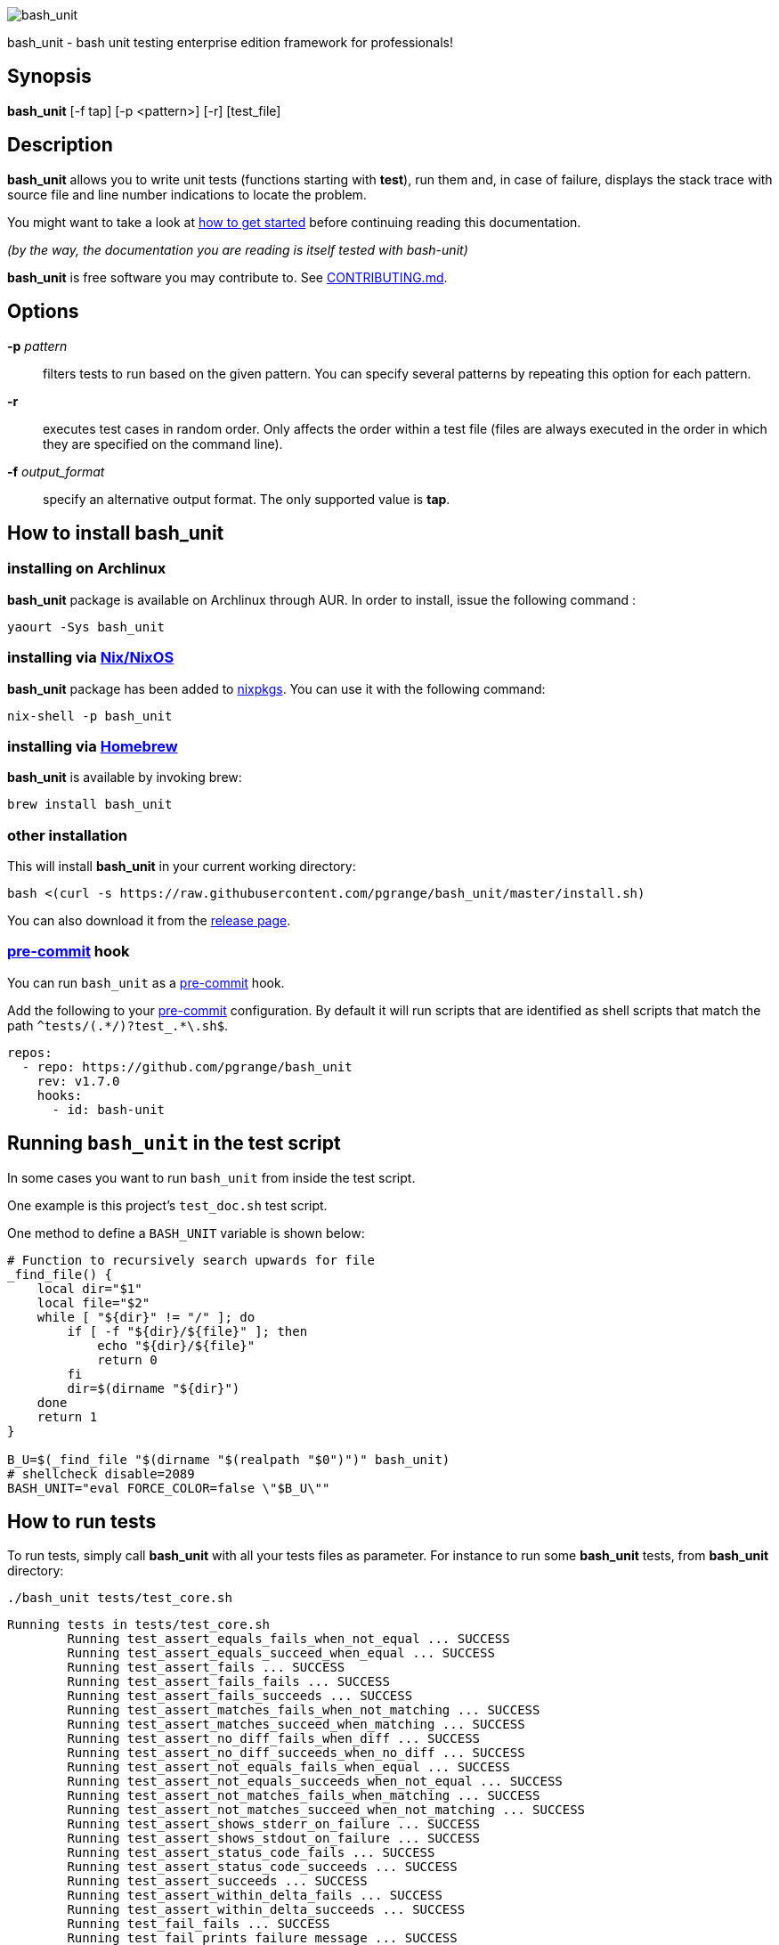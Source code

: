ifdef::backend-manpage[]
= BASH_UNIT(1)

== NAME
endif::[]

ifndef::backend-manpage[]
image::img/bu_50.png[bash_unit]
endif::[]

bash_unit - bash unit testing enterprise edition framework for professionals!

== Synopsis

*bash_unit* [-f tap] [-p <pattern>] [-r] [test_file]

== Description

*bash_unit* allows you to write unit tests (functions starting with *test*),
run them and, in case of failure, displays the stack trace
with source file and line number indications to locate the problem.

You might want to take a look at link:getting_started[how to get started]
before continuing reading this documentation.

_(by the way, the documentation you are reading is itself tested with bash-unit)_

*bash_unit* is free software you may contribute to. See link:CONTRIBUTING.md[CONTRIBUTING.md].

:toc:

== Options

*-p* _pattern_::
  filters tests to run based on the given pattern.
  You can specify several patterns by repeating this option
  for each pattern.

*-r*::
  executes test cases in random order.
  Only affects the order within a test file (files are always
  executed in the order in which they are specified on the
  command line).

*-f* _output_format_::
  specify an alternative output format.
  The only supported value is *tap*.

ifndef::backend-manpage[]

== How to install *bash_unit*

=== installing on Archlinux

*bash_unit* package is available on Archlinux through AUR. In order to install, issue the following command :

    yaourt -Sys bash_unit

=== installing via link:https://nixos.org/[Nix/NixOS]

*bash_unit* package has been added to link:https://github.com/nixos/nixpkgs[nixpkgs]. You can use it with the following command:

    nix-shell -p bash_unit

=== installing via link:https://brew.sh[Homebrew]

*bash_unit* is available by invoking brew:

    brew install bash_unit

=== other installation

This will install *bash_unit* in your current working directory:

    bash <(curl -s https://raw.githubusercontent.com/pgrange/bash_unit/master/install.sh)

You can also download it from the https://github.com/pgrange/bash_unit/releases[release page].

endif::[]

=== https://pre-commit.com[pre-commit] hook

You can run `+bash_unit+` as a https://pre-commit.com[pre-commit] hook.

Add the following to your https://pre-commit.com[pre-commit] configuration. By default it will run scripts that are identified as shell scripts that match the path `+^tests/(.*/)?test_.*\.sh$+`.

[.pre-commit-config,yaml]
----
repos:
  - repo: https://github.com/pgrange/bash_unit
    rev: v1.7.0
    hooks:
      - id: bash-unit
----

== Running `+bash_unit+` in the test script

In some cases you want to run `+bash_unit+` from inside the test script.

One example is this project’s `+test_doc.sh+` test script.

One method to define a `+BASH_UNIT+` variable is shown below:

[test_script,bash]
----
# Function to recursively search upwards for file
_find_file() {
    local dir="$1"
    local file="$2"
    while [ "${dir}" != "/" ]; do
        if [ -f "${dir}/${file}" ]; then
            echo "${dir}/${file}"
            return 0
        fi
        dir=$(dirname "${dir}")
    done
    return 1
}

B_U=$(_find_file "$(dirname "$(realpath "$0")")" bash_unit)
# shellcheck disable=2089
BASH_UNIT="eval FORCE_COLOR=false \"$B_U\""
----

== How to run tests

To run tests, simply call *bash_unit* with all your tests files as parameter. For instance to run some *bash_unit* tests, from *bash_unit* directory:

```test
./bash_unit tests/test_core.sh
```

```output
Running tests in tests/test_core.sh
	Running test_assert_equals_fails_when_not_equal ... SUCCESS
	Running test_assert_equals_succeed_when_equal ... SUCCESS
	Running test_assert_fails ... SUCCESS
	Running test_assert_fails_fails ... SUCCESS
	Running test_assert_fails_succeeds ... SUCCESS
	Running test_assert_matches_fails_when_not_matching ... SUCCESS
	Running test_assert_matches_succeed_when_matching ... SUCCESS
	Running test_assert_no_diff_fails_when_diff ... SUCCESS
	Running test_assert_no_diff_succeeds_when_no_diff ... SUCCESS
	Running test_assert_not_equals_fails_when_equal ... SUCCESS
	Running test_assert_not_equals_succeeds_when_not_equal ... SUCCESS
	Running test_assert_not_matches_fails_when_matching ... SUCCESS
	Running test_assert_not_matches_succeed_when_not_matching ... SUCCESS
	Running test_assert_shows_stderr_on_failure ... SUCCESS
	Running test_assert_shows_stdout_on_failure ... SUCCESS
	Running test_assert_status_code_fails ... SUCCESS
	Running test_assert_status_code_succeeds ... SUCCESS
	Running test_assert_succeeds ... SUCCESS
	Running test_assert_within_delta_fails ... SUCCESS
	Running test_assert_within_delta_succeeds ... SUCCESS
	Running test_fail_fails ... SUCCESS
	Running test_fail_prints_failure_message ... SUCCESS
	Running test_fail_prints_where_is_error ... SUCCESS
	Running test_fake_actually_fakes_the_command ... SUCCESS
	Running test_fake_can_fake_inline ... SUCCESS
	Running test_fake_echo_stdin_when_no_params ... SUCCESS
	Running test_fake_exports_faked_in_subshells ... SUCCESS
	Running test_fake_transmits_params_to_fake_code ... SUCCESS
	Running test_fake_transmits_params_to_fake_code_as_array ... SUCCESS
	Running test_should_pretty_format_even_when_LANG_is_unset ... SUCCESS
Overall result: SUCCESS
```

You might also want to run only specific tests, you may do so with the
_-p_ option. This option accepts a pattern as parameter and filters test
functions against this pattern.

```test
./bash_unit -p fail_fails -p assert tests/test_core.sh
```

```output
Running tests in tests/test_core.sh
	Running test_assert_equals_fails_when_not_equal ... SUCCESS
	Running test_assert_equals_succeed_when_equal ... SUCCESS
	Running test_assert_fails ... SUCCESS
	Running test_assert_fails_fails ... SUCCESS
	Running test_assert_fails_succeeds ... SUCCESS
	Running test_assert_matches_fails_when_not_matching ... SUCCESS
	Running test_assert_matches_succeed_when_matching ... SUCCESS
	Running test_assert_no_diff_fails_when_diff ... SUCCESS
	Running test_assert_no_diff_succeeds_when_no_diff ... SUCCESS
	Running test_assert_not_equals_fails_when_equal ... SUCCESS
	Running test_assert_not_equals_succeeds_when_not_equal ... SUCCESS
	Running test_assert_not_matches_fails_when_matching ... SUCCESS
	Running test_assert_not_matches_succeed_when_not_matching ... SUCCESS
	Running test_assert_shows_stderr_on_failure ... SUCCESS
	Running test_assert_shows_stdout_on_failure ... SUCCESS
	Running test_assert_status_code_fails ... SUCCESS
	Running test_assert_status_code_succeeds ... SUCCESS
	Running test_assert_succeeds ... SUCCESS
	Running test_assert_within_delta_fails ... SUCCESS
	Running test_assert_within_delta_succeeds ... SUCCESS
	Running test_fail_fails ... SUCCESS
Overall result: SUCCESS
```

*bash_unit* supports the http://testanything.org/[Test Anything Protocol] so you can ask for a tap formatted
output with the _-f_ option.

```test
./bash_unit -f tap tests/test_core.sh
```

```output
# Running tests in tests/test_core.sh
ok - test_assert_equals_fails_when_not_equal
ok - test_assert_equals_succeed_when_equal
ok - test_assert_fails
ok - test_assert_fails_fails
ok - test_assert_fails_succeeds
ok - test_assert_matches_fails_when_not_matching
ok - test_assert_matches_succeed_when_matching
ok - test_assert_no_diff_fails_when_diff
ok - test_assert_no_diff_succeeds_when_no_diff
ok - test_assert_not_equals_fails_when_equal
ok - test_assert_not_equals_succeeds_when_not_equal
ok - test_assert_not_matches_fails_when_matching
ok - test_assert_not_matches_succeed_when_not_matching
ok - test_assert_shows_stderr_on_failure
ok - test_assert_shows_stdout_on_failure
ok - test_assert_status_code_fails
ok - test_assert_status_code_succeeds
ok - test_assert_succeeds
ok - test_assert_within_delta_fails
ok - test_assert_within_delta_succeeds
ok - test_fail_fails
ok - test_fail_prints_failure_message
ok - test_fail_prints_where_is_error
ok - test_fake_actually_fakes_the_command
ok - test_fake_can_fake_inline
ok - test_fake_echo_stdin_when_no_params
ok - test_fake_exports_faked_in_subshells
ok - test_fake_transmits_params_to_fake_code
ok - test_fake_transmits_params_to_fake_code_as_array
ok - test_should_pretty_format_even_when_LANG_is_unset
```

== How to write tests

Write your test functions in a file. The name of a test function has to start with *test*. Only functions starting with *test* will be tested.

Use the *bash_unit* assertion functions in your test functions, see below.

You may write a *setup* function that will be executed before each test is run.

You may write a *teardown* function that will be executed after each test is run.

You may write a *setup_suite* function that will be executed only once before all the tests of your test file.

You may write a *teardown_suite* function that will be executed only once after all the tests of your test file.

If you write code outside of any bash function, this code will be executed once at test file loading time since
your file is a bash script and *bash_unit* sources it before running your tests. It is suggested to write a
*setup_suite* function and avoid any code outside a bash function. you must not use any bash_unit assertion
in setup_suite or use exit in setup_suite for teardown_suite to be run.
See https://github.com/pgrange/bash_unit/issues/43[issue 43] for more details.

If you want to keep an eye on a test not yet implemented, prefix the name of the function by *todo* instead of test.
Test to do are not executed and do not impact the global status of your test suite but are displayed in *bash_unit* output.

*bash_unit* changes the current working directory to the one of the running test file. If you need to access files from your test code, for instance the script under test, use path relative to the test file.

You may need to change the behavior of some commands to create conditions for your code under test to behave as expected. The *fake* function may help you to do that, see below.

== Test functions

*bash_unit* supports several shell oriented assertion functions.

=== *fail*

    fail [message]

Fails the test and displays an optional message.

```test
test_can_fail() {
  fail "this test failed on purpose"
}
```

```output
	Running test_can_fail ... FAILURE
this test failed on purpose
doc:2:test_can_fail()
```

=== *assert*

    assert <assertion> [message]

Evaluates _assertion_ and fails if _assertion_ fails.

_assertion_ fails if its evaluation returns a status code different from 0.

In case of failure, the standard output and error of the evaluated _assertion_ is displayed. The optional message is also displayed.

```test
test_assert_fails() {
  assert false "this test failed, obviously"
}
test_assert_succeed() {
  assert true
}
```

```output
	Running test_assert_fails ... FAILURE
this test failed, obviously
doc:2:test_assert_fails()
	Running test_assert_succeed ... SUCCESS
```

But you probably want to assert less obvious facts.

```test
code() {
  touch /tmp/the_file
}

test_code_creates_the_file() {
  code

  assert "test -e /tmp/the_file"
}

test_code_makes_the_file_executable() {
  code

  assert "test -x /tmp/the_file" "/tmp/the_file should be executable"
}
```

```output
	Running test_code_creates_the_file ... SUCCESS
	Running test_code_makes_the_file_executable ... FAILURE
/tmp/the_file should be executable
doc:14:test_code_makes_the_file_executable()
```

It may also be fun to use assert to check for the expected content of a file.

```test
code() {
  echo 'not so cool' > /tmp/the_file
}

test_code_write_appropriate_content_in_the_file() {
  code

  assert "diff <(echo 'this is cool') /tmp/the_file"
}
```

```output
	Running test_code_write_appropriate_content_in_the_file ... FAILURE
out> 1c1
out> < this is cool
out> ---
out> > not so cool
doc:8:test_code_write_appropriate_content_in_the_file()
```

=== *assert_fail*

    assert_fail <assertion> [message]

Asserts that _assertion_ fails. This is the opposite of *assert*.

_assertion_ fails if its evaluation returns a status code different from 0.

If the evaluated expression does not fail, then *assert_fail* will fail and display the standard output and error of the evaluated _assertion_. The optional message is also displayed.

```test
code() {
  echo 'not so cool' > /tmp/the_file
}

test_code_does_not_write_cool_in_the_file() {
  code

  assert_fails "grep cool /tmp/the_file" "should not write 'cool' in /tmp/the_file"
}

test_code_does_not_write_this_in_the_file() {
  code

  assert_fails "grep this /tmp/the_file" "should not write 'this' in /tmp/the_file"
}
```

```output
	Running test_code_does_not_write_cool_in_the_file ... FAILURE
should not write 'cool' in /tmp/the_file
out> not so cool
doc:8:test_code_does_not_write_cool_in_the_file()
	Running test_code_does_not_write_this_in_the_file ... SUCCESS
```

=== *assert_status_code*

    assert_status_code <expected_status_code> <assertion> [message]

Checks for a precise status code of the evaluation of _assertion_.

It may be useful if you want to distinguish between several error conditions in your code.

In case of failure, the standard output and error of the evaluated _assertion_ is displayed. The optional message is also displayed.

```test
code() {
  exit 23
}

test_code_should_fail_with_code_25() {
  assert_status_code 25 code
}
```

```output
	Running test_code_should_fail_with_code_25 ... FAILURE
 expected status code 25 but was 23
doc:6:test_code_should_fail_with_code_25()
```

=== *assert_equals*

    assert_equals <expected> <actual> [message]

Asserts for equality of the two strings _expected_ and _actual_.

```test
test_obvious_inequality_with_assert_equals(){
  assert_equals "a string" "another string" "a string should be another string"
}
test_obvious_equality_with_assert_equals(){
  assert_equals a a
}

```

```output
	Running test_obvious_equality_with_assert_equals ... SUCCESS
	Running test_obvious_inequality_with_assert_equals ... FAILURE
a string should be another string
 expected [a string] but was [another string]
doc:2:test_obvious_inequality_with_assert_equals()
```

=== *assert_not_equals*

    assert_not_equals <unexpected> <actual> [message]

Asserts for inequality of the two strings _unexpected_ and _actual_.

```test
test_obvious_equality_with_assert_not_equals(){
  assert_not_equals "a string" "a string" "a string should be different from another string"
}
test_obvious_inequality_with_assert_not_equals(){
  assert_not_equals a b
}

```

```output
	Running test_obvious_equality_with_assert_not_equals ... FAILURE
a string should be different from another string
 expected different value than [a string] but was the same
doc:2:test_obvious_equality_with_assert_not_equals()
	Running test_obvious_inequality_with_assert_not_equals ... SUCCESS
```

=== *assert_matches*

    assert_matches <expected-regex> <actual> [message]

Asserts that the string _actual_ matches the regex pattern _expected-regex_.

```test
test_obvious_notmatching_with_assert_matches(){
  assert_matches "a str.*" "another string" "'another string' should not match 'a str.*'"
}
test_obvious_matching_with_assert_matches(){
  assert_matches "a[nN].t{0,1}.*r str.*" "another string"
}

```

```output
	Running test_obvious_matching_with_assert_matches ... SUCCESS
	Running test_obvious_notmatching_with_assert_matches ... FAILURE
'another string' should not match 'a str.*'
 expected regex [a str.*] to match [another string]
doc:2:test_obvious_notmatching_with_assert_matches()
```

=== *assert_not_matches*

    assert_not_matches <unexpected-regex> <actual> [message]

Asserts that the string _actual_ does not match the regex pattern _unexpected-regex_.

```test
test_obvious_matching_with_assert_not_matches(){
  assert_not_matches "a str.*" "a string" "'a string' should not match 'a str.*'"
}
test_obvious_notmatching_with_assert_not_matches(){
  assert_not_matches "a str.*" "another string"
}

```

```output
	Running test_obvious_matching_with_assert_not_matches ... FAILURE
'a string' should not match 'a str.*'
 expected regex [a str.*] should not match but matched [a string]
doc:2:test_obvious_matching_with_assert_not_matches()
	Running test_obvious_notmatching_with_assert_not_matches ... SUCCESS
```

=== *assert_within_delta*

    assert_within_delta <expected num> <actual num> <max delta> [message]

Asserts that the expected num matches the actual num up to a given max delta.
This function only support integers.
Given an expectation of 5 and a delta of 2 this would match 3, 4, 5, 6, and 7:

```test
test_matches_within_delta(){
  assert_within_delta 5 3 2
  assert_within_delta 5 4 2
  assert_within_delta 5 5 2
  assert_within_delta 5 6 2
  assert_within_delta 5 7 2
}
test_does_not_match_within_delta(){
  assert_within_delta 5 2 2
}

```

```output
	Running test_does_not_match_within_delta ... FAILURE
 expected value [5] to match [2] with a maximum delta of [2]
doc:9:test_does_not_match_within_delta()
	Running test_matches_within_delta ... SUCCESS
```

=== *assert_no_diff*

    assert_no_diff <expected> <actual> [message]

Asserts that the content of the file _actual_ does not have any differences to the one _expected_.

```test
test_obvious_notmatching_with_assert_no_diff(){
  assert_no_diff <(echo foo) <(echo bar)
}
test_obvious_matching_with_assert_assert_no_diff(){
  assert_no_diff bash_unit bash_unit
}

```

```output
	Running test_obvious_matching_with_assert_assert_no_diff ... SUCCESS
	Running test_obvious_notmatching_with_assert_no_diff ... FAILURE
 expected 'doc' to be identical to 'doc' but was different
out> 1c1
out> < foo
out> ---
out> > bar
doc:2:test_obvious_notmatching_with_assert_no_diff()
```

== *fake* function

    fake <command> [replacement code]

Fakes _command_ and replaces it with _replacement code_ (if code is specified) for the rest of the execution of your test. If no replacement code is specified, then it replaces command by one that echoes stdin of fake. This may be useful if you need to simulate an environment for you code under test.

For instance:

```test
fake ps echo hello world
ps
```

will output:

```output
hello world
```

We can do the same using _stdin_ of fake:

```test
fake ps << EOF
hello world
EOF
ps
```

```output
hello world
```

ifndef::backend-manpage[]
It has been asked whether using *fake* results in creating actual fakes or stubs or mocks? or may be spies? or may be they are dummies?
The first answer to this question is: it depends. The second is: read this
https://www.google.fr/search?tbm=isch&q=fake%20mock%20stub[great and detailed literature] on this subject.
endif::[]

=== Using stdin

Here is an example, parameterizing fake with its _stdin_ to test that code fails when some process does not run and succeeds otherwise:

```test
code() {
  ps a | grep apache
}

test_code_succeeds_if_apache_runs() {
  fake ps <<EOF
  PID TTY          TIME CMD
13525 pts/7    00:00:01 bash
24162 pts/7    00:00:00 ps
 8387 ?            0:00 /usr/sbin/apache2 -k start
EOF

  assert code "code should succeed when apache is running"
}

test_code_fails_if_apache_does_not_run() {
  fake ps <<EOF
  PID TTY          TIME CMD
13525 pts/7    00:00:01 bash
24162 pts/7    00:00:00 ps
EOF

  assert_fails code "code should fail when apache is not running"
}

```

```output
	Running test_code_fails_if_apache_does_not_run ... SUCCESS
	Running test_code_succeeds_if_apache_runs ... SUCCESS
```

=== Using a function

In a previous example, we faked _ps_ by specifying code inline:

```test
fake ps echo hello world
ps
```

```output
hello world
```

If you need to write more complex code to fake your command, you may abstract this code in a function:

```test
_ps() {
  echo hello world
}
fake ps _ps
ps
```

```output
hello world
```

Be careful however that your _ps function is not exported to sub-processes. It means that, depending on how your code under test works, _ps may not be defined in the context where ps will be called. For instance:

```test
_ps() {
  echo hello world
}
fake ps _ps

bash -c ps
```

```output
environment: line 1: _ps: command not found
```

It depends on your code under test but it is safer to just export functions needed by your fake so that they are available in sub-processes:

```test
_ps() {
  echo hello world
}
export -f _ps
fake ps _ps

bash -c ps
```

```output
hello world
```

*fake* is also limited by the fact that it defines a _bash_ function to
override the actual command. In some context the command can not be
overridden by a function. For instance if your code under test relies on _exec_ to launch _ps_, *fake* will have no effect.

*fake* may also imply strange behaviors from bash_unit when you try to
fake really basic stuff. bash_unit tries to be as much immune to this as
possible but there are some limits. Especially and as surprising as it
might seem, bash allows creating functions named after builtin commands
and bash_unit won't resist that kind of situation. So, for instance, do
not try to fake: `exit`; `local`; `trap`; `eval`; `export`; `if`; `then`; `else`; `fi`; `while`; `do`; `done`; `$`; `echo`; `[` (I know, this is not a builtin but don't).

=== *fake* parameters

*fake* stores parameters given to the fake in the global variable _FAKE_PARAMS_ so that you can use them inside your fake.

It may be useful if you need to adapt the behavior on the given parameters.

It can also help in asserting the values of these parameters ... but this may be quite tricky.

For instance, in our previous code that checks apache is running, we have an issue since our code does not use _ps_ with the appropriate parameters. So we will try to check that parameters given to ps are _ax_.

To do that, the first naive approach would be:

```test
code() {
  ps a | grep apache
}

test_code_gives_ps_appropriate_parameters() {
  _ps() {
    cat <<EOF
  PID TTY          TIME CMD
13525 pts/7    00:00:01 bash
24162 pts/7    00:00:00 ps
 8387 ?            0:00 /usr/sbin/apache2 -k start
EOF
    assert_equals ax "${FAKE_PARAMS[@]}"
  }
  export -f _ps
  fake ps _ps

  code >/dev/null
}
```

This test calls _code_, which calls _ps_, which is actually implemented by __ps_. Since _code_ does not use _ax_ but only _a_ as parameters, this test should fail. But ...

```output
	Running test_code_gives_ps_appropriate_parameters ... SUCCESS
```

The problem here is that _ps_ fail (because of the failed *assert_equals* assertion). But _ps_ is piped with _grep_:

```shell
code() {
  ps a | grep apache
}
```

With bash, the result code of a pipeline equals the result code of the last command of the pipeline. The last command is _grep_ and since grep succeeds, the failure of __ps_ is lost and our test succeeds. We have only succeeded in messing with the test output, nothing more.

An alternative may be to activate bash _pipefail_ option but this may introduce unwanted side effects. We can also simply not output anything in __ps_ so that _grep_ fails:

```shell
code() {
  ps a | grep apache
}

test_code_gives_ps_appropriate_parameters() {
  _ps() {
    assert_equals ax "${FAKE_PARAMS[@]}"
  }
  export -f _ps
  fake ps _ps

  code >/dev/null
}
```

The problem here is that we use a trick to make the code under test fail but the
failure has nothing to do with the actual *assert_equals* failure. This is really
bad, don't do that.

Moreover, *assert_equals* output is captured by _ps_ and this just messes with the display of our test results:

```shell
	Running test_code_gives_ps_appropriate_parameters ...
```

The only correct alternative is for the fake _ps_ to write _FAKE_PARAMS_ in a file descriptor
so that your test can grab them after code execution and assert their value. For instance
by writing to a file:

```test
code() {
  ps a | grep apache
}

test_code_gives_ps_appropriate_parameters() {
  _ps() {
    echo ${FAKE_PARAMS[@]} > /tmp/fake_params
  }
  export -f _ps
  fake ps _ps

  code || true

  assert_equals ax "$(head -n1 /tmp/fake_params)"
}

setup() {
  rm -f /tmp/fake_params
}
```

Here our fake writes to _/tmp/fake_. We delete this file in *setup* to be
sure that we do not get inappropriate data from a previous test. We assert
that the first line of _/tmp/fake_ equals _ax_. Also, note that we know
that _code_ will fail and write this to ignore the error: `code || true`.


```output
	Running test_code_gives_ps_appropriate_parameters ... FAILURE
 expected [ax] but was [a]
doc:14:test_code_gives_ps_appropriate_parameters()
```

We can also compact the fake definition:

```test
code() {
  ps a | grep apache
}

test_code_gives_ps_appropriate_parameters() {
  fake ps 'echo ${FAKE_PARAMS[@]} >/tmp/fake_params'

  code || true

  assert_equals ax "$(head -n1 /tmp/fake_params)"
}

setup() {
  rm -f /tmp/fake_params
}
```

```output
	Running test_code_gives_ps_appropriate_parameters ... FAILURE
 expected [ax] but was [a]
doc:10:test_code_gives_ps_appropriate_parameters()
```

Finally, we can avoid the _/tmp/fake_params_ temporary file by using _coproc_:

```test
code() {
  ps a | grep apache
}

test_get_data_from_fake() {
  #Fasten you seat belt ...
  coproc cat
  exec {test_channel}>&${COPROC[1]}
  fake ps 'echo ${FAKE_PARAMS[@]} >&$test_channel'

  code || true

  assert_equals ax "$(head -n1 <&${COPROC[0]})"
}

```

```output
	Running test_get_data_from_fake ... FAILURE
 expected [ax] but was [a]
doc:13:test_get_data_from_fake()
```
